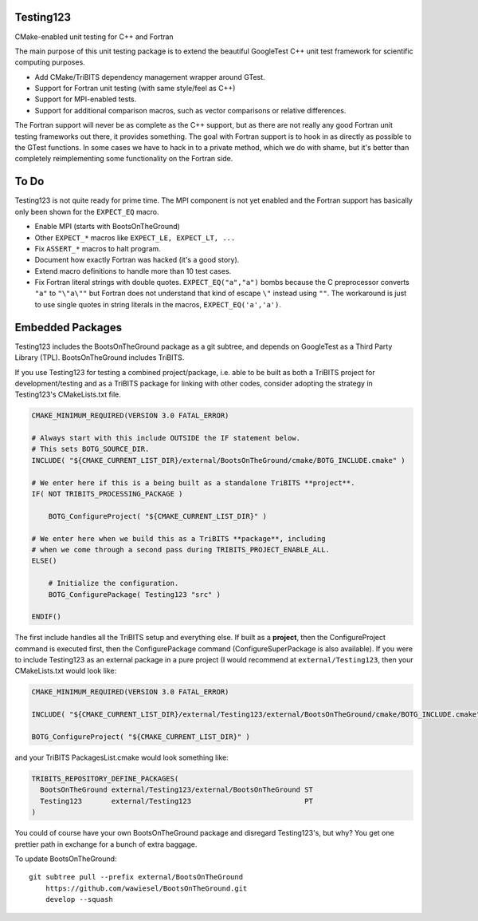 Testing123
----------

.. image:: https://travis-ci.org/wawiesel/Testing123.svg?branch=master
    :target: https://travis-ci.org/wawiesel/Testing123

CMake-enabled unit testing for C++ and Fortran

The main purpose of this unit testing package is to extend the beautiful
GoogleTest C++ unit test framework for scientific computing purposes.

- Add CMake/TriBITS dependency management wrapper around GTest.
- Support for Fortran unit testing (with same style/feel as C++)
- Support for MPI-enabled tests.
- Support for additional comparison macros, such as vector comparisons
  or relative differences.

The Fortran support will never be as complete as the C++ support, but as there
are not really any good Fortran unit testing frameworks out there, it provides
something. The goal with Fortran support is to hook in as directly as possible
to the GTest functions. In some cases we have to hack in to a private method,
which we do with shame, but it's better than completely reimplementing some
functionality on the Fortran side.

To Do
-----

Testing123 is not quite ready for prime time. The MPI component is not yet
enabled and the Fortran support has basically only been shown for the
``EXPECT_EQ`` macro.

- Enable MPI (starts with BootsOnTheGround)
- Other ``EXPECT_*`` macros like ``EXPECT_LE, EXPECT_LT, ...``
- Fix ``ASSERT_*`` macros to halt program.
- Document how exactly Fortran was hacked (it's a good story).
- Extend macro definitions to handle more than 10 test cases.
- Fix Fortran literal strings with double quotes. ``EXPECT_EQ("a","a")``
  bombs because the C preprocessor converts ``"a"`` to ``"\"a\""`` but Fortran does
  not understand that kind of escape ``\"`` instead using ``""``. The
  workaround is just to use single quotes in string literals in the
  macros, ``EXPECT_EQ('a','a')``.

Embedded Packages
-----------------

Testing123 includes the BootsOnTheGround package as a git subtree, and depends
on GoogleTest as a Third Party Library (TPL). BootsOnTheGround includes TriBITS.

If you use Testing123 for testing a combined project/package,
i.e. able to be built as both a TriBITS project for development/testing
and as a TriBITS package for linking with other codes, consider adopting
the strategy in Testing123's CMakeLists.txt file.

.. code-block:: cmake

    CMAKE_MINIMUM_REQUIRED(VERSION 3.0 FATAL_ERROR)

    # Always start with this include OUTSIDE the IF statement below.
    # This sets BOTG_SOURCE_DIR.
    INCLUDE( "${CMAKE_CURRENT_LIST_DIR}/external/BootsOnTheGround/cmake/BOTG_INCLUDE.cmake" )

    # We enter here if this is a being built as a standalone TriBITS **project**.
    IF( NOT TRIBITS_PROCESSING_PACKAGE )

        BOTG_ConfigureProject( "${CMAKE_CURRENT_LIST_DIR}" )

    # We enter here when we build this as a TriBITS **package**, including
    # when we come through a second pass during TRIBITS_PROJECT_ENABLE_ALL.
    ELSE()

        # Initialize the configuration.
        BOTG_ConfigurePackage( Testing123 "src" )

    ENDIF()

The first include handles all the TriBITS setup and everything else. If built
as a **project**, then the ConfigureProject command is executed first, then
the ConfigurePackage command (ConfigureSuperPackage is also available). If you
were to include Testing123 as an external package in a pure project 
(I would recommend at ``external/Testing123``, then your CMakeLists.txt 
would look like:

.. code-block:: cmake

    CMAKE_MINIMUM_REQUIRED(VERSION 3.0 FATAL_ERROR)

    INCLUDE( "${CMAKE_CURRENT_LIST_DIR}/external/Testing123/external/BootsOnTheGround/cmake/BOTG_INCLUDE.cmake" )

    BOTG_ConfigureProject( "${CMAKE_CURRENT_LIST_DIR}" )

and your TriBITS PackagesList.cmake would look something like:

.. code-block:: cmake

    TRIBITS_REPOSITORY_DEFINE_PACKAGES(
      BootsOnTheGround external/Testing123/external/BootsOnTheGround ST
      Testing123       external/Testing123                           PT
    )

You could of course have your own BootsOnTheGround package and disregard
Testing123's, but why? You get one prettier path in exchange for a bunch of
extra baggage.

To update BootsOnTheGround:

::

    git subtree pull --prefix external/BootsOnTheGround
        https://github.com/wawiesel/BootsOnTheGround.git
        develop --squash
